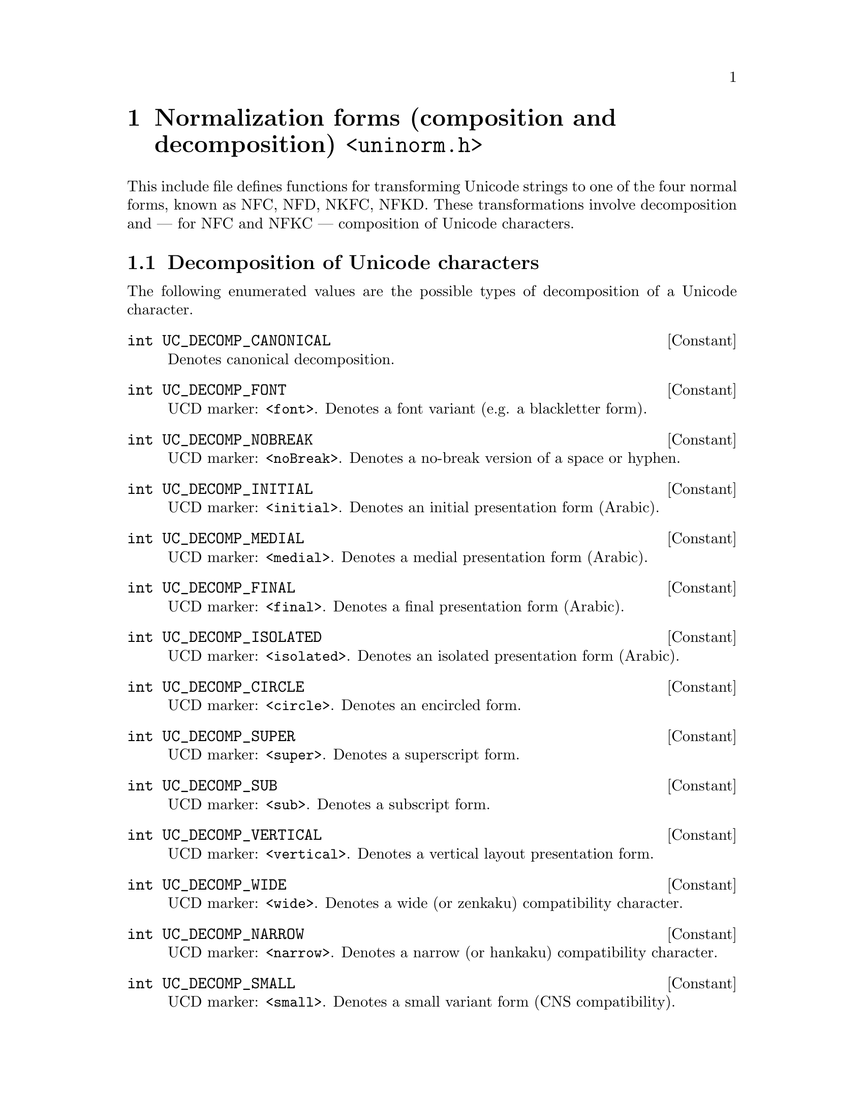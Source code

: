@node uninorm.h
@chapter Normalization forms (composition and decomposition) @code{<uninorm.h>}

@cindex normal forms
@cindex normalizing
This include file defines functions for transforming Unicode strings to one
of the four normal forms, known as NFC, NFD, NKFC, NFKD.  These
transformations involve decomposition and --- for NFC and NFKC --- composition
of Unicode characters.

@menu
* Decomposition of characters::
* Composition of characters::
* Normalization of strings::
* Normalizing comparisons::
* Normalization of streams::
@end menu

@node Decomposition of characters
@section Decomposition of Unicode characters

@cindex decomposing
The following enumerated values are the possible types of decomposition of a
Unicode character.

@deftypevr Constant int UC_DECOMP_CANONICAL
Denotes canonical decomposition.
@end deftypevr

@deftypevr Constant int UC_DECOMP_FONT
UCD marker: @code{<font>}.  Denotes a font variant (e.g@. a blackletter form).
@end deftypevr

@deftypevr Constant int UC_DECOMP_NOBREAK
UCD marker: @code{<noBreak>}.
Denotes a no-break version of a space or hyphen.
@end deftypevr

@deftypevr Constant int UC_DECOMP_INITIAL
UCD marker: @code{<initial>}.
Denotes an initial presentation form (Arabic).
@end deftypevr

@deftypevr Constant int UC_DECOMP_MEDIAL
UCD marker: @code{<medial>}.
Denotes a medial presentation form (Arabic).
@end deftypevr

@deftypevr Constant int UC_DECOMP_FINAL
UCD marker: @code{<final>}.
Denotes a final presentation form (Arabic).
@end deftypevr

@deftypevr Constant int UC_DECOMP_ISOLATED
UCD marker: @code{<isolated>}.
Denotes an isolated presentation form (Arabic).
@end deftypevr

@deftypevr Constant int UC_DECOMP_CIRCLE
UCD marker: @code{<circle>}.
Denotes an encircled form.
@end deftypevr

@deftypevr Constant int UC_DECOMP_SUPER
UCD marker: @code{<super>}.
Denotes a superscript form.
@end deftypevr

@deftypevr Constant int UC_DECOMP_SUB
UCD marker: @code{<sub>}.
Denotes a subscript form.
@end deftypevr

@deftypevr Constant int UC_DECOMP_VERTICAL
UCD marker: @code{<vertical>}.
Denotes a vertical layout presentation form.
@end deftypevr

@deftypevr Constant int UC_DECOMP_WIDE
UCD marker: @code{<wide>}.
Denotes a wide (or zenkaku) compatibility character.
@end deftypevr

@deftypevr Constant int UC_DECOMP_NARROW
UCD marker: @code{<narrow>}.
Denotes a narrow (or hankaku) compatibility character.
@end deftypevr

@deftypevr Constant int UC_DECOMP_SMALL
UCD marker: @code{<small>}.
Denotes a small variant form (CNS compatibility).
@end deftypevr

@deftypevr Constant int UC_DECOMP_SQUARE
UCD marker: @code{<square>}.
Denotes a CJK squared font variant.
@end deftypevr

@deftypevr Constant int UC_DECOMP_FRACTION
UCD marker: @code{<fraction>}.
Denotes a vulgar fraction form.
@end deftypevr

@deftypevr Constant int UC_DECOMP_COMPAT
UCD marker: @code{<compat>}.
Denotes an otherwise unspecified compatibility character.
@end deftypevr

The following constant denotes the maximum size of decomposition of a single
Unicode character.

@deftypevr Macro {unsigned int} UC_DECOMPOSITION_MAX_LENGTH
This macro expands to a constant that is the required size of buffer passed to
the @code{uc_decomposition} and @code{uc_canonical_decomposition} functions.
@end deftypevr

The following functions decompose a Unicode character.

@deftypefun int uc_decomposition (ucs4_t@tie{}@var{uc}, int@tie{}*@var{decomp_tag}, ucs4_t@tie{}*@var{decomposition})
Returns the character decomposition mapping of the Unicode character @var{uc}.
@var{decomposition} must point to an array of at least
@code{UC_DECOMPOSITION_MAX_LENGTH} @code{ucs_t} elements.

When a decomposition exists, @code{@var{decomposition}[0..@var{n}-1]} and
@code{*@var{decomp_tag}} are filled and @var{n} is returned.  Otherwise -1 is
returned.
@end deftypefun

@deftypefun int uc_canonical_decomposition (ucs4_t@tie{}@var{uc}, ucs4_t@tie{}*@var{decomposition})
Returns the canonical character decomposition mapping of the Unicode character
@var{uc}.  @var{decomposition} must point to an array of at least
@code{UC_DECOMPOSITION_MAX_LENGTH} @code{ucs_t} elements.

When a decomposition exists, @code{@var{decomposition}[0..@var{n}-1]} is filled
and @var{n} is returned.  Otherwise -1 is returned.

Note: This function returns the (simple) ``canonical decomposition'' of
@var{uc}.  If you want the ``full canonical decomposition'' of @var{uc},
that is, the recursive application of ``canonical decomposition'', use the
function @code{u*_normalize} with argument @code{UNINORM_NFD} instead.
@end deftypefun

@node Composition of characters
@section Composition of Unicode characters

@cindex composing, Unicode characters
@cindex combining, Unicode characters
The following function composes a Unicode character from two Unicode
characters.

@deftypefun ucs4_t uc_composition (ucs4_t@tie{}@var{uc1}, ucs4_t@tie{}@var{uc2})
Attempts to combine the Unicode characters @var{uc1}, @var{uc2}.
@var{uc1} is known to have canonical combining class 0.

Returns the combination of @var{uc1} and @var{uc2}, if it exists.
Returns 0 otherwise.

Not all decompositions can be recombined using this function.  See the Unicode
file @file{CompositionExclusions.txt} for details.
@end deftypefun

@node Normalization of strings
@section Normalization of strings

The Unicode standard defines four normalization forms for Unicode strings.
The following type is used to denote a normalization form.

@deftp Type uninorm_t
An object of type @code{uninorm_t} denotes a Unicode normalization form.
This is a scalar type; its values can be compared with @code{==}.
@end deftp

The following constants denote the four normalization forms.

@deftypevr Macro uninorm_t UNINORM_NFD
Denotes Normalization form D: canonical decomposition.
@end deftypevr

@deftypevr Macro uninorm_t UNINORM_NFC
Normalization form C: canonical decomposition, then canonical composition.
@end deftypevr

@deftypevr Macro uninorm_t UNINORM_NFKD
Normalization form KD: compatibility decomposition.
@end deftypevr

@deftypevr Macro uninorm_t UNINORM_NFKC
Normalization form KC: compatibility decomposition, then canonical composition.
@end deftypevr

The following functions operate on @code{uninorm_t} objects.

@deftypefun bool uninorm_is_compat_decomposing (uninorm_t@tie{}@var{nf})
Tests whether the normalization form @var{nf} does compatibility decomposition.
@end deftypefun

@deftypefun bool uninorm_is_composing (uninorm_t@tie{}@var{nf})
Tests whether the normalization form @var{nf} includes canonical composition.
@end deftypefun

@deftypefun uninorm_t uninorm_decomposing_form (uninorm_t@tie{}@var{nf})
Returns the decomposing variant of the normalization form @var{nf}.
This maps NFC,NFD @arrow{} NFD and NFKC,NFKD @arrow{} NFKD.
@end deftypefun

The following functions apply a Unicode normalization form to a Unicode string.

@deftypefun {uint8_t *} u8_normalize (uninorm_t@tie{}@var{nf}, const@tie{}uint8_t@tie{}*@var{s}, size_t@tie{}@var{n}, uint8_t@tie{}*@var{resultbuf}, size_t@tie{}*@var{lengthp})
@deftypefunx {uint16_t *} u16_normalize (uninorm_t@tie{}@var{nf}, const@tie{}uint16_t@tie{}*@var{s}, size_t@tie{}@var{n}, uint16_t@tie{}*@var{resultbuf}, size_t@tie{}*@var{lengthp})
@deftypefunx {uint32_t *} u32_normalize (uninorm_t@tie{}@var{nf}, const@tie{}uint32_t@tie{}*@var{s}, size_t@tie{}@var{n}, uint32_t@tie{}*@var{resultbuf}, size_t@tie{}*@var{lengthp})
Returns the specified normalization form of a string.

The @var{resultbuf} and @var{lengthp} arguments are as described in
chapter @ref{Conventions}.
@end deftypefun

@node Normalizing comparisons
@section Normalizing comparisons

@cindex comparing, ignoring normalization
The following functions compare Unicode string, ignoring differences in
normalization.

@deftypefun int u8_normcmp (const@tie{}uint8_t@tie{}*@var{s1}, size_t@tie{}@var{n1}, const@tie{}uint8_t@tie{}*@var{s2}, size_t@tie{}@var{n2}, uninorm_t@tie{}@var{nf}, int@tie{}*@var{resultp})
@deftypefunx int u16_normcmp (const@tie{}uint16_t@tie{}*@var{s1}, size_t@tie{}@var{n1}, const@tie{}uint16_t@tie{}*@var{s2}, size_t@tie{}@var{n2}, uninorm_t@tie{}@var{nf}, int@tie{}*@var{resultp})
@deftypefunx int u32_normcmp (const@tie{}uint32_t@tie{}*@var{s1}, size_t@tie{}@var{n1}, const@tie{}uint32_t@tie{}*@var{s2}, size_t@tie{}@var{n2}, uninorm_t@tie{}@var{nf}, int@tie{}*@var{resultp})
Compares @var{s1} and @var{s2}, ignoring differences in normalization.

@var{nf} must be either @code{UNINORM_NFD} or @code{UNINORM_NFKD}.

If successful, sets @code{*@var{resultp}} to -1 if @var{s1} < @var{s2},
0 if @var{s1} = @var{s2}, 1 if @var{s1} > @var{s2}, and returns 0.
Upon failure, returns -1 with @code{errno} set.
@end deftypefun

@cindex comparing, ignoring normalization, with collation rules
@cindex comparing, with collation rules, ignoring normalization
@deftypefun {char *} u8_normxfrm (const@tie{}uint8_t@tie{}*@var{s}, size_t@tie{}@var{n}, uninorm_t@tie{}@var{nf}, char@tie{}*@var{resultbuf}, size_t@tie{}*@var{lengthp})
@deftypefunx {char *} u16_normxfrm (const@tie{}uint16_t@tie{}*@var{s}, size_t@tie{}@var{n}, uninorm_t@tie{}@var{nf}, char@tie{}*@var{resultbuf}, size_t@tie{}*@var{lengthp})
@deftypefunx {char *} u32_normxfrm (const@tie{}uint32_t@tie{}*@var{s}, size_t@tie{}@var{n}, uninorm_t@tie{}@var{nf}, char@tie{}*@var{resultbuf}, size_t@tie{}*@var{lengthp})
Converts the string @var{s} of length @var{n} to a NUL-terminated byte
sequence, in such a way that comparing @code{u8_normxfrm (@var{s1})} and
@code{u8_normxfrm (@var{s2})} with the @code{u8_cmp2} function is equivalent to
comparing @var{s1} and @var{s2} with the @code{u8_normcoll} function.

@var{nf} must be either @code{UNINORM_NFC} or @code{UNINORM_NFKC}.

The @var{resultbuf} and @var{lengthp} arguments are as described in
chapter @ref{Conventions}.
@end deftypefun

@deftypefun int u8_normcoll (const@tie{}uint8_t@tie{}*@var{s1}, size_t@tie{}@var{n1}, const@tie{}uint8_t@tie{}*@var{s2}, size_t@tie{}@var{n2}, uninorm_t@tie{}@var{nf}, int@tie{}*@var{resultp})
@deftypefunx int u16_normcoll (const@tie{}uint16_t@tie{}*@var{s1}, size_t@tie{}@var{n1}, const@tie{}uint16_t@tie{}*@var{s2}, size_t@tie{}@var{n2}, uninorm_t@tie{}@var{nf}, int@tie{}*@var{resultp})
@deftypefunx int u32_normcoll (const@tie{}uint32_t@tie{}*@var{s1}, size_t@tie{}@var{n1}, const@tie{}uint32_t@tie{}*@var{s2}, size_t@tie{}@var{n2}, uninorm_t@tie{}@var{nf}, int@tie{}*@var{resultp})
Compares @var{s1} and @var{s2}, ignoring differences in normalization, using
the collation rules of the current locale.

@var{nf} must be either @code{UNINORM_NFC} or @code{UNINORM_NFKC}.

If successful, sets @code{*@var{resultp}} to -1 if @var{s1} < @var{s2},
0 if @var{s1} = @var{s2}, 1 if @var{s1} > @var{s2}, and returns 0.
Upon failure, returns -1 with @code{errno} set.
@end deftypefun

@node Normalization of streams
@section Normalization of streams of Unicode characters

@cindex stream, normalizing a
A ``stream of Unicode characters'' is essentially a function that accepts an
@code{ucs4_t} argument repeatedly, optionally combined with a function that
``flushes'' the stream.

@deftp Type {struct uninorm_filter}
This is the data type of a stream of Unicode characters that normalizes its
input according to a given normalization form and passes the normalized
character sequence to the encapsulated stream of Unicode characters.
@end deftp

@deftypefun {struct uninorm_filter *} uninorm_filter_create (uninorm_t@tie{}@var{nf}, int@tie{}(*@var{stream_func})@tie{}(void@tie{}*@var{stream_data}, ucs4_t@tie{}@var{uc}), void@tie{}*@var{stream_data})
Creates and returns a normalization filter for Unicode characters.

The pair (@var{stream_func}, @var{stream_data}) is the encapsulated stream.
@code{@var{stream_func} (@var{stream_data}, @var{uc})} receives the Unicode
character @var{uc} and returns 0 if successful, or -1 with @code{errno} set
upon failure.

Returns the new filter, or NULL with @code{errno} set upon failure.
@end deftypefun

@deftypefun int uninorm_filter_write (struct@tie{}uninorm_filter@tie{}*@var{filter}, ucs4_t@tie{}@var{uc})
Stuffs a Unicode character into a normalizing filter.
Returns 0 if successful, or -1 with @code{errno} set upon failure.
@end deftypefun

@deftypefun int uninorm_filter_flush (struct@tie{}uninorm_filter@tie{}*@var{filter})
Brings data buffered in the filter to its destination, the encapsulated stream.

Returns 0 if successful, or -1 with @code{errno} set upon failure.

Note! If after calling this function, additional characters are written
into the filter, the resulting character sequence in the encapsulated stream
will not necessarily be normalized.
@end deftypefun

@deftypefun int uninorm_filter_free (struct@tie{}uninorm_filter@tie{}*@var{filter})
Brings data buffered in the filter to its destination, the encapsulated stream,
then closes and frees the filter.

Returns 0 if successful, or -1 with @code{errno} set upon failure.
@end deftypefun
